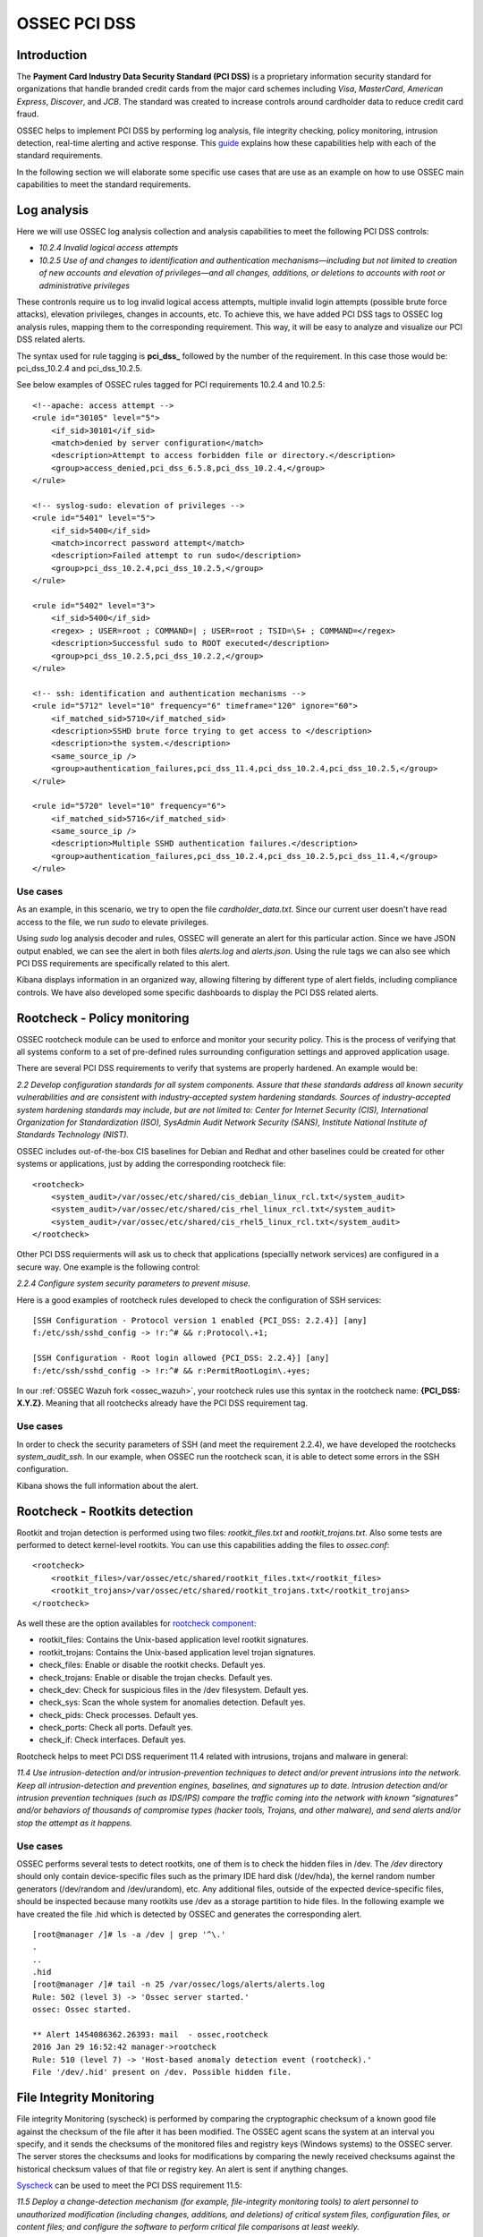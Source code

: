 .. _ossec_pci_dss:

OSSEC PCI DSS
=============

Introduction
------------

The **Payment Card Industry Data Security Standard (PCI DSS)** is a proprietary information security standard for organizations that handle branded credit cards from the major card schemes including *Visa*, *MasterCard*, *American Express*, *Discover*, and *JCB*. The standard was created to increase controls around cardholder data to reduce credit card fraud.

OSSEC helps to implement PCI DSS by performing log analysis, file integrity checking, policy monitoring, intrusion detection, real-time alerting and active response. This `guide <http://wazuh.com/resources/OSSEC_PCI_DSS_Guide.pdf>`_ explains how these capabilities help with each of the standard requirements.

In the following section we will elaborate some specific use cases that are use as an example on how to use OSSEC main capabilities to meet the standard requirements.

Log analysis
------------

Here we will use OSSEC log analysis collection and analysis capabilities to meet the following PCI DSS controls:

+ *10.2.4 Invalid logical access attempts*

+ *10.2.5 Use of and changes to identification and authentication mechanisms—including but not limited to creation of new accounts and elevation of privileges—and all changes, additions, or deletions to accounts with root or administrative privileges*

These contronls require us to log invalid logical access attempts, multiple invalid login attempts (possible brute force attacks), elevation privileges, changes in accounts, etc. To achieve this, we have added PCI DSS tags to OSSEC log analysis rules, mapping them to the corresponding requirement. This way, it will be easy to analyze and visualize our PCI DSS related alerts.

The syntax used for rule tagging is **pci_dss_** followed by the number of the requirement. In this case those would be: pci_dss_10.2.4 and pci_dss_10.2.5.

See below examples of OSSEC rules tagged for PCI requirements 10.2.4 and 10.2.5:

::

    <!--apache: access attempt -->
    <rule id="30105" level="5">
        <if_sid>30101</if_sid>
        <match>denied by server configuration</match>
        <description>Attempt to access forbidden file or directory.</description>
        <group>access_denied,pci_dss_6.5.8,pci_dss_10.2.4,</group>
    </rule>
    
    <!-- syslog-sudo: elevation of privileges -->
    <rule id="5401" level="5">
        <if_sid>5400</if_sid>
        <match>incorrect password attempt</match>
        <description>Failed attempt to run sudo</description>
        <group>pci_dss_10.2.4,pci_dss_10.2.5,</group>
    </rule>
    
    <rule id="5402" level="3">
        <if_sid>5400</if_sid>
        <regex> ; USER=root ; COMMAND=| ; USER=root ; TSID=\S+ ; COMMAND=</regex>
        <description>Successful sudo to ROOT executed</description>
        <group>pci_dss_10.2.5,pci_dss_10.2.2,</group>
    </rule>
    
    <!-- ssh: identification and authentication mechanisms -->
    <rule id="5712" level="10" frequency="6" timeframe="120" ignore="60">
        <if_matched_sid>5710</if_matched_sid>
        <description>SSHD brute force trying to get access to </description>
        <description>the system.</description>
        <same_source_ip />
        <group>authentication_failures,pci_dss_11.4,pci_dss_10.2.4,pci_dss_10.2.5,</group>
    </rule>
    
    <rule id="5720" level="10" frequency="6">
        <if_matched_sid>5716</if_matched_sid>
        <same_source_ip />
        <description>Multiple SSHD authentication failures.</description>
        <group>authentication_failures,pci_dss_10.2.4,pci_dss_10.2.5,pci_dss_11.4,</group>
    </rule>
    

Use cases
^^^^^^^^^

As an example, in this scenario, we try to open the file *cardholder_data.txt*. Since our current user doesn't have read access to the file, we run *sudo* to elevate privileges.

.. image:: images/pci/log_analysis_1.png
    :align: center
    :width: 100%

Using *sudo* log analysis decoder and rules, OSSEC will generate an alert for this particular action. Since we have JSON output enabled, we can see the alert in both files *alerts.log* and *alerts.json*. Using the rule tags we can also see which PCI DSS requirements are specifically related to this alert.

.. image:: images/pci/log_analysis_2.png
    :align: center
    :width: 100%

Kibana displays information in an organized way, allowing filtering by different type of alert fields, including compliance controls. We have also developed some specific dashboards to display the PCI DSS related alerts.

.. image:: images/pci/log_analysis_3.png
    :align: center
    :width: 100%

.. image:: images/pci/log_analysis_4.png
    :align: center
    :width: 100%

Rootcheck - Policy monitoring
-----------------------------

OSSEC rootcheck module can be used to enforce and monitor your security policy. This is the process of verifying that all systems conform to a set of pre-defined rules surrounding configuration settings and approved application usage.

There are several PCI DSS requirements to verify that systems are properly hardened. An example would be:

*2.2 Develop configuration standards for all system components. Assure that these standards address all known security vulnerabilities and are consistent with industry-accepted system hardening standards. Sources of industry-accepted system hardening standards may include, but are not limited to: Center for Internet Security (CIS), International Organization for Standardization (ISO), SysAdmin Audit Network Security (SANS), Institute National Institute of Standards Technology (NIST).*

OSSEC includes out-of-the-box CIS baselines for Debian and Redhat and other baselines could be created for other systems or applications, just by adding the corresponding rootcheck file:

::

    <rootcheck>
        <system_audit>/var/ossec/etc/shared/cis_debian_linux_rcl.txt</system_audit>
        <system_audit>/var/ossec/etc/shared/cis_rhel_linux_rcl.txt</system_audit>
        <system_audit>/var/ossec/etc/shared/cis_rhel5_linux_rcl.txt</system_audit>
    </rootcheck>

Other PCI DSS requierments will ask us to check that applications (speciallly network services) are configured in a secure way. One example is the following control:

*2.2.4 Configure system security parameters to prevent misuse.*

Here is a good examples of rootcheck rules developed to check the configuration of SSH services:

::

    [SSH Configuration - Protocol version 1 enabled {PCI_DSS: 2.2.4}] [any]
    f:/etc/ssh/sshd_config -> !r:^# && r:Protocol\.+1;

    [SSH Configuration - Root login allowed {PCI_DSS: 2.2.4}] [any]
    f:/etc/ssh/sshd_config -> !r:^# && r:PermitRootLogin\.+yes;

In our :ref:`OSSEC Wazuh fork <ossec_wazuh>`, your rootcheck rules use this syntax in the rootcheck name: **{PCI_DSS: X.Y.Z}**. Meaning that all rootchecks already have the PCI DSS requirement tag.

Use cases
^^^^^^^^^

In order to check the security parameters of SSH (and meet the requirement 2.2.4), we have developed the rootchecks *system_audit_ssh*. In our example, when OSSEC run the rootcheck scan, it is able to detect some errors in the SSH configuration.

.. image:: images/pci/policy_monitoring_1.png
    :align: center
    :width: 100%

Kibana shows the full information about the alert.

.. image:: images/pci/policy_monitoring_2.png
    :align: center
    :width: 100%

.. image:: images/pci/policy_monitoring_3.png
    :align: center
    :width: 100%

Rootcheck - Rootkits detection
------------------------------

Rootkit and trojan detection is performed using two files: *rootkit_files.txt* and *rootkit_trojans.txt*. Also some tests are performed to detect kernel-level rootkits. You can use this capabilities adding the files to *ossec.conf*:

::

    <rootcheck>
        <rootkit_files>/var/ossec/etc/shared/rootkit_files.txt</rootkit_files>
        <rootkit_trojans>/var/ossec/etc/shared/rootkit_trojans.txt</rootkit_trojans>
    </rootcheck>
    
As well these are the option availables for `rootcheck component <http://ossec-docs.readthedocs.org/en/latest/syntax/head_ossec_config.rootcheck.html>`_:

+ rootkit_files: Contains the Unix-based application level rootkit signatures.

+ rootkit_trojans: Contains the Unix-based application level trojan signatures.

+ check_files: Enable or disable the rootkit checks. Default yes.

+ check_trojans: Enable or disable the trojan checks. Default yes.

+ check_dev: Check for suspicious files in the /dev filesystem. Default yes.

+ check_sys: Scan the whole system for anomalies detection. Default yes. 

+ check_pids: Check processes. Default yes.

+ check_ports: Check all ports. Default yes.

+ check_if: Check interfaces. Default yes.

Rootcheck helps to meet PCI DSS requeriment 11.4 related with intrusions, trojans and malware in general:

*11.4 Use intrusion-detection and/or intrusion-prevention techniques to detect and/or prevent intrusions into the network. Keep all intrusion-detection and prevention engines, baselines, and signatures up to date. Intrusion detection and/or intrusion prevention techniques (such as IDS/IPS) compare the traffic coming into the network with known “signatures” and/or behaviors of thousands of compromise types (hacker tools, Trojans, and other malware), and send alerts and/or stop the attempt as it happens.*

Use cases
^^^^^^^^^

OSSEC performs several tests to detect rootkits, one of them is to check the hidden files in /dev. The */dev* directory should only contain device-specific files such as the primary IDE hard disk (/dev/hda), the kernel random number generators (/dev/random and /dev/urandom), etc. Any additional files, outside of the expected device-specific files, should be inspected because many rootkits use /dev as a storage partition to hide files. In the following example we have created the file .hid which is detected by OSSEC and generates the corresponding alert.

::

    [root@manager /]# ls -a /dev | grep '^\.'
    .
    ..
    .hid
    [root@manager /]# tail -n 25 /var/ossec/logs/alerts/alerts.log
    Rule: 502 (level 3) -> 'Ossec server started.'
    ossec: Ossec started.

    ** Alert 1454086362.26393: mail  - ossec,rootcheck
    2016 Jan 29 16:52:42 manager->rootcheck
    Rule: 510 (level 7) -> 'Host-based anomaly detection event (rootcheck).'
    File '/dev/.hid' present on /dev. Possible hidden file.

File Integrity Monitoring
--------------------------

File integrity Monitoring (syscheck) is performed by comparing the cryptographic checksum of a known good file against the checksum of the file after it has been modified. The OSSEC agent scans the system at an interval you specify, and it sends the checksums of the monitored files and registry keys (Windows systems) to the OSSEC server. The server stores the checksums and looks for modifications by comparing the newly received checksums against the historical checksum values of that file or registry key. An alert is sent if anything changes.

`Syscheck <http://ossec-docs.readthedocs.org/en/latest/manual/syscheck/index.html>`_  can be used to meet the PCI DSS requirement 11.5:

*11.5 Deploy a change-detection mechanism (for example, file-integrity monitoring tools) to alert personnel to unauthorized modification (including changes, additions, and deletions) of critical system files, configuration files, or content files; and configure the software to perform critical file comparisons at least weekly.*

Use cases
^^^^^^^^^

In this example, we have configured OSSEC to detect changes in the file */home/credit_cards*.

::

    <syscheck>
        <directories check_all="yes">/home/credit_cards</directories>
    </syscheck>

So, when we modify the file, OSSEC generates an alert.

.. image:: images/pci/fim_1.png
    :align: center
    :width: 100%

As you can see, syscheck alerts are tagged with the requirement 11.5.

.. image:: images/pci/fim_2.png
    :align: center
    :width: 100%

.. image:: images/pci/fim_3.png
    :align: center
    :width: 100%

.. image:: images/pci/fim_4.png
    :align: center
    :width: 100%

.. image:: images/pci/fim_5.png
    :align: center
    :width: 100%


Active response
---------------

Although `active response <http://ossec-docs.readthedocs.org/en/latest/manual/ar/index.html>`_ is not explicitely discussed in PCI DSS, it is important to mention that an automated remediation to security violations and threats is a powerful tool that reduce the risk. Active response allows a scripted action to be performed whenever a rules matched in your OSSEC ruleset. Remedial action could be firewall block/drop, traffic shaping or throttling, account lockout, etc.

ELK
---

`OSSEC Wazuh integration with ELK Stack <http://wazuh-documentation.readthedocs.org/en/latest/ossec_elk.html>`_ comes with out-of-the-box dashboards for PCI DSS compliance and CIS benchmark. You can do forensic and historical analysis of the alerts and store your data for several years, in a reliable and scalable platform.

The following requirements can be met with a combination of OSSEC + ELK Stack:

+ *10.5 Secure audit trails so they cannot be altered.*

+ *10.6.1 Review the following at least daily: All security events, Logs of all critical system components, etc.*

+ *10.7 Retain audit trail history for at least one year, with a minimum of three months immediately available for analysis*

What's next
------------

Once you know how OSSEC can help with PCI DSS, we encourage you to move forward and try out ELK integration or the OSSEC Wazuh ruleset, check them on:

* :ref:`ELK Stack integration guide <ossec_elk>`
* :ref:`OSSEC Wazuh Ruleset <ossec_ruleset>`
